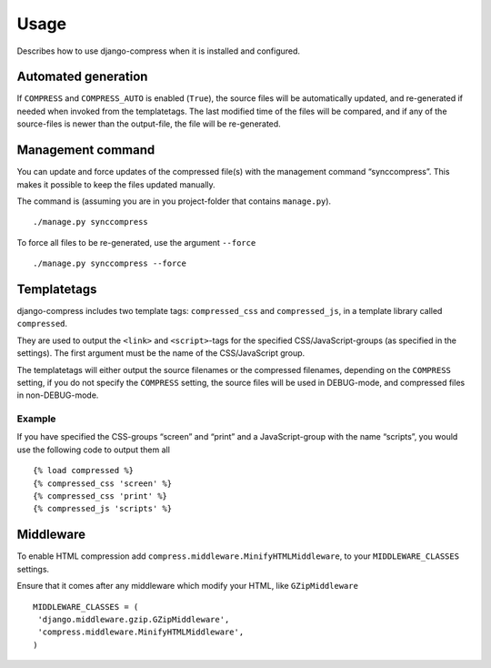 .. _ref-usage:

=====
Usage
=====

Describes how to use django-compress when it is installed and configured.

Automated generation
====================

If ``COMPRESS`` and ``COMPRESS_AUTO`` is enabled (``True``), the source files
will be automatically updated, and re-generated if needed when invoked from the
templatetags.
The last modified time of the files will be compared, and if any of the
source-files is newer than the output-file, the file will be re-generated.

Management command
==================

You can update and force updates of the compressed file(s) with the management command “synccompress”.
This makes it possible to keep the files updated manually.

The command is (assuming you are in you project-folder that contains ``manage.py``). ::

    ./manage.py synccompress

To force all files to be re-generated, use the argument ``--force`` :: 
  
    ./manage.py synccompress --force

Templatetags
============

django-compress includes two template tags: ``compressed_css`` and ``compressed_js``,
in a template library called ``compressed``.

They are used to output the ``<link>`` and ``<script>``-tags for the
specified CSS/JavaScript-groups (as specified in the settings).
The first argument must be the name of the CSS/JavaScript group.

The templatetags will either output the source filenames or the compressed filenames,
depending on the ``COMPRESS`` setting, if you do not specify the ``COMPRESS`` setting,
the source files will be used in DEBUG-mode, and compressed files in non-DEBUG-mode.

Example
-------

If you have specified the CSS-groups “screen” and “print” and a JavaScript-group
with the name “scripts”, you would use the following code to output them all ::

   {% load compressed %}
   {% compressed_css 'screen' %}
   {% compressed_css 'print' %}
   {% compressed_js 'scripts' %}


Middleware
==========

To enable HTML compression add ``compress.middleware.MinifyHTMLMiddleware``, 
to your ``MIDDLEWARE_CLASSES`` settings.

Ensure that it comes after any middleware which modify your HTML, like ``GZipMiddleware`` ::

   MIDDLEWARE_CLASSES = (
    'django.middleware.gzip.GZipMiddleware',
    'compress.middleware.MinifyHTMLMiddleware',
   )

